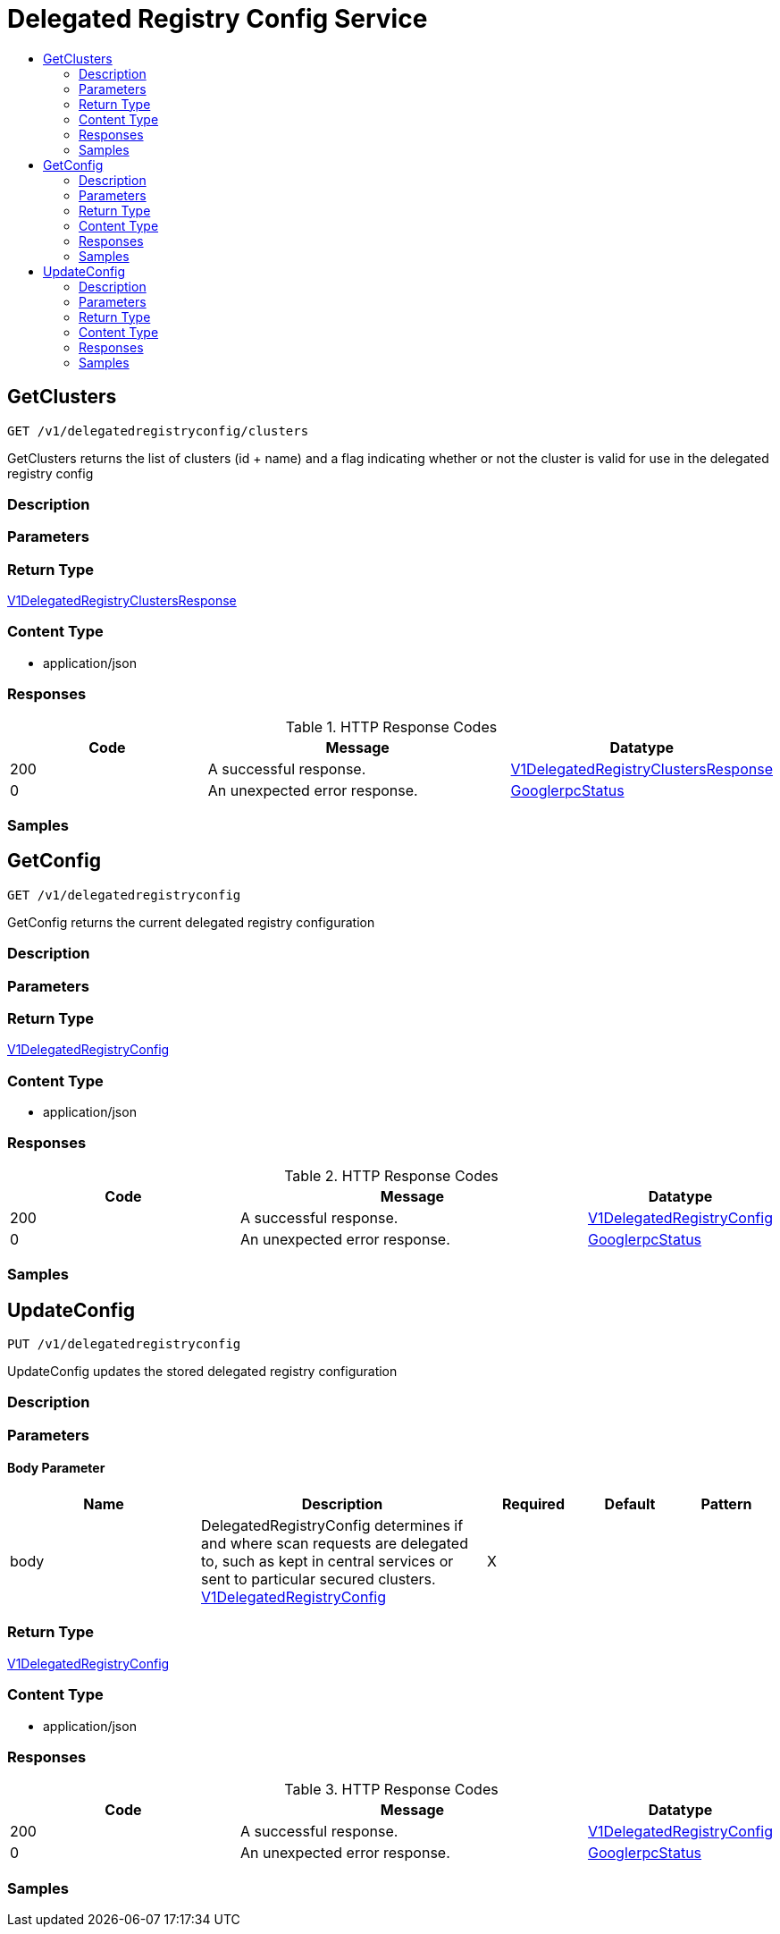 // Auto-generated by scripts. Do not edit.
:_mod-docs-content-type: ASSEMBLY
[id="DelegatedRegistryConfigService"]
= Delegated Registry Config Service
:toc: macro
:toc-title:

toc::[]

:context: DelegatedRegistryConfigService

[id="GetClusters_DelegatedRegistryConfigService"]
== GetClusters

`GET /v1/delegatedregistryconfig/clusters`

GetClusters returns the list of clusters (id + name) and a flag indicating whether or not the cluster is valid for use in the delegated registry config

=== Description

=== Parameters

=== Return Type

xref:../CommonObjectReference/CommonObjectReference.adoc#V1DelegatedRegistryClustersResponse_CommonObjectReference[V1DelegatedRegistryClustersResponse]

=== Content Type

* application/json

=== Responses

.HTTP Response Codes
[cols="2,3,1"]
|===
| Code | Message | Datatype

| 200
| A successful response.
|  xref:../CommonObjectReference/CommonObjectReference.adoc#V1DelegatedRegistryClustersResponse_CommonObjectReference[V1DelegatedRegistryClustersResponse]

| 0
| An unexpected error response.
|  xref:../CommonObjectReference/CommonObjectReference.adoc#GooglerpcStatus_CommonObjectReference[GooglerpcStatus]

|===

=== Samples

[id="GetConfig_DelegatedRegistryConfigService"]
== GetConfig

`GET /v1/delegatedregistryconfig`

GetConfig returns the current delegated registry configuration

=== Description

=== Parameters

=== Return Type

xref:../CommonObjectReference/CommonObjectReference.adoc#V1DelegatedRegistryConfig_CommonObjectReference[V1DelegatedRegistryConfig]

=== Content Type

* application/json

=== Responses

.HTTP Response Codes
[cols="2,3,1"]
|===
| Code | Message | Datatype

| 200
| A successful response.
|  xref:../CommonObjectReference/CommonObjectReference.adoc#V1DelegatedRegistryConfig_CommonObjectReference[V1DelegatedRegistryConfig]

| 0
| An unexpected error response.
|  xref:../CommonObjectReference/CommonObjectReference.adoc#GooglerpcStatus_CommonObjectReference[GooglerpcStatus]

|===

=== Samples

[id="UpdateConfig_DelegatedRegistryConfigService"]
== UpdateConfig

`PUT /v1/delegatedregistryconfig`

UpdateConfig updates the stored delegated registry configuration

=== Description

=== Parameters

==== Body Parameter

[cols="2,3,1,1,1"]
|===
|Name| Description| Required| Default| Pattern

| body
| DelegatedRegistryConfig determines if and where scan requests are delegated to, such as kept in central services or sent to particular secured clusters. xref:../CommonObjectReference/CommonObjectReference.adoc#V1DelegatedRegistryConfig_CommonObjectReference[V1DelegatedRegistryConfig]
| X
| 
| 

|===

=== Return Type

xref:../CommonObjectReference/CommonObjectReference.adoc#V1DelegatedRegistryConfig_CommonObjectReference[V1DelegatedRegistryConfig]

=== Content Type

* application/json

=== Responses

.HTTP Response Codes
[cols="2,3,1"]
|===
| Code | Message | Datatype

| 200
| A successful response.
|  xref:../CommonObjectReference/CommonObjectReference.adoc#V1DelegatedRegistryConfig_CommonObjectReference[V1DelegatedRegistryConfig]

| 0
| An unexpected error response.
|  xref:../CommonObjectReference/CommonObjectReference.adoc#GooglerpcStatus_CommonObjectReference[GooglerpcStatus]

|===

=== Samples

